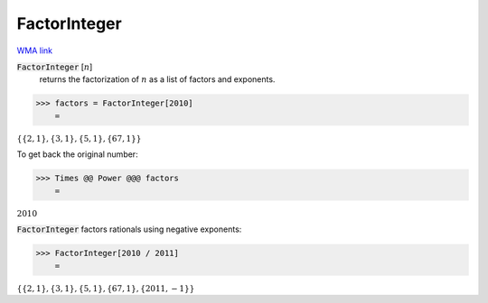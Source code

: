 FactorInteger
=============

`WMA link <https://reference.wolfram.com/language/ref/FactorInteger.html>`_


:code:`FactorInteger` [:math:`n`]
    returns the factorization of :math:`n` as a list of factors and exponents.





>>> factors = FactorInteger[2010]
    =

:math:`\left\{\left\{2,1\right\},\left\{3,1\right\},\left\{5,1\right\},\left\{67,1\right\}\right\}`



To get back the original number:

>>> Times @@ Power @@@ factors
    =

:math:`2010`



:code:`FactorInteger`  factors rationals using negative exponents:

>>> FactorInteger[2010 / 2011]
    =

:math:`\left\{\left\{2,1\right\},\left\{3,1\right\},\left\{5,1\right\},\left\{67,1\right\},\left\{2011,-1\right\}\right\}`


